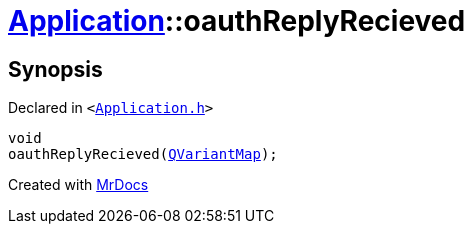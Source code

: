 [#Application-oauthReplyRecieved]
= xref:Application.adoc[Application]::oauthReplyRecieved
:relfileprefix: ../
:mrdocs:


== Synopsis

Declared in `&lt;https://github.com/PrismLauncher/PrismLauncher/blob/develop/Application.h#L203[Application&period;h]&gt;`

[source,cpp,subs="verbatim,replacements,macros,-callouts"]
----
void
oauthReplyRecieved(xref:QVariantMap.adoc[QVariantMap]);
----



[.small]#Created with https://www.mrdocs.com[MrDocs]#
